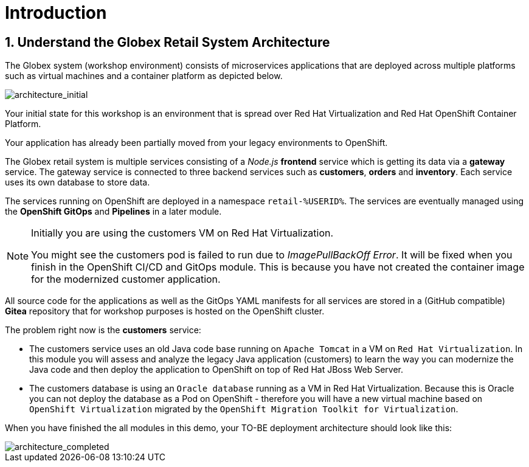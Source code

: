 = Introduction
:imagesdir: ../assets/images

:numbered:

== Understand the Globex Retail System Architecture

The Globex system (workshop environment) consists of microservices applications that are deployed across multiple platforms such as virtual machines and a container platform as depicted below.

image::architecture_initial.png[architecture_initial]

Your initial state for this workshop is an environment that is spread over Red Hat Virtualization and Red Hat OpenShift Container Platform.

Your application has already been partially moved from your legacy environments to OpenShift.

The Globex retail system is multiple services consisting of a _Node.js_ *frontend* service which is getting its data via a *gateway* service. The gateway service is connected to three backend services such as *customers*, *orders* and *inventory*. Each service uses its own database to store data.

The services running on OpenShift are deployed in a namespace `retail-%USERID%`. The services are eventually managed using the *OpenShift GitOps* and *Pipelines* in a later module.

[NOTE]
====
Initially you are using the customers VM on Red Hat Virtualization.

You might see the customers pod is failed to run due to _ImagePullBackOff Error_. It will be fixed when you finish in the OpenShift CI/CD and GitOps module. This is because you have not created the container image for the modernized customer application.
====

All source code for the applications as well as the GitOps YAML manifests for all services are stored in a (GitHub compatible) *Gitea* repository that for workshop purposes is hosted on the OpenShift cluster.

The problem right now is the *customers* service:

* The customers service uses an old Java code base running on `Apache Tomcat` in a VM on `Red Hat Virtualization`. In this module you will assess and analyze the legacy Java application (customers) to learn the way you can modernize the Java code and then deploy the application to OpenShift on top of Red Hat JBoss Web Server.
* The customers database is using an `Oracle database` running as a VM in Red Hat Virtualization. Because this is Oracle you can not deploy the database as a Pod on OpenShift - therefore you will have a new virtual machine based on `OpenShift Virtualization` migrated by the `OpenShift Migration Toolkit for Virtualization`.

When you have finished the all modules in this demo, your TO-BE deployment architecture should look like this:

image::architecture_completed.png[architecture_completed]
